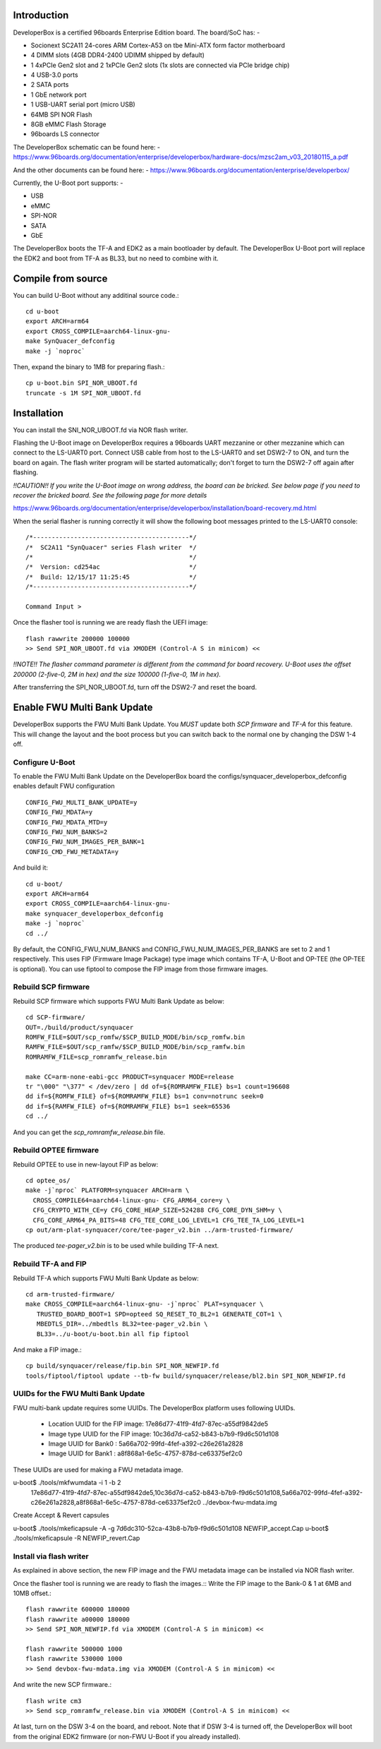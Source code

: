 .. SPDX-License-Identifier: GPL-2.0+

Introduction
============

DeveloperBox is a certified 96boards Enterprise Edition board. The board/SoC has: -

* Socionext SC2A11 24-cores ARM Cortex-A53 on tbe Mini-ATX form factor motherboard
* 4 DIMM slots (4GB DDR4-2400 UDIMM shipped by default)
* 1 4xPCIe Gen2 slot and 2 1xPCIe Gen2 slots
  (1x slots are connected via PCIe bridge chip)
* 4 USB-3.0 ports
* 2 SATA ports
* 1 GbE network port
* 1 USB-UART serial port (micro USB)
* 64MB SPI NOR Flash
* 8GB eMMC Flash Storage
* 96boards LS connector

The DeveloperBox schematic can be found here: -
https://www.96boards.org/documentation/enterprise/developerbox/hardware-docs/mzsc2am_v03_20180115_a.pdf

And the other documents can be found here: -
https://www.96boards.org/documentation/enterprise/developerbox/


Currently, the U-Boot port supports: -

* USB
* eMMC
* SPI-NOR
* SATA
* GbE

The DeveloperBox boots the TF-A and EDK2 as a main bootloader by default.
The DeveloperBox U-Boot port will replace the EDK2 and boot from TF-A as
BL33, but no need to combine with it.

Compile from source
===================

You can build U-Boot without any additinal source code.::

  cd u-boot
  export ARCH=arm64
  export CROSS_COMPILE=aarch64-linux-gnu-
  make SynQuacer_defconfig
  make -j `noproc`

Then, expand the binary to 1MB for preparing flash.::

  cp u-boot.bin SPI_NOR_UBOOT.fd
  truncate -s 1M SPI_NOR_UBOOT.fd

Installation
============

You can install the SNI_NOR_UBOOT.fd via NOR flash writer.

Flashing the U-Boot image on DeveloperBox requires a 96boards UART mezzanine
or other mezzanine which can connect to the LS-UART0 port.
Connect USB cable from host to the LS-UART0 and set DSW2-7 to ON, and turn the
board on again. The flash writer program will be started automatically;
don't forget to turn the DSW2-7 off again after flashing.

*!!CAUTION!! If you write the U-Boot image on wrong address, the board can
be bricked. See below page if you need to recover the bricked board. See
the following page for more details*

https://www.96boards.org/documentation/enterprise/developerbox/installation/board-recovery.md.html

When the serial flasher is running correctly it will show the following boot
messages printed to the LS-UART0 console::


  /*------------------------------------------*/
  /*  SC2A11 "SynQuacer" series Flash writer  */
  /*                                          */
  /*  Version: cd254ac                        */
  /*  Build: 12/15/17 11:25:45                */
  /*------------------------------------------*/

  Command Input >

Once the flasher tool is running we are ready flash the UEFI image::

  flash rawwrite 200000 100000
  >> Send SPI_NOR_UBOOT.fd via XMODEM (Control-A S in minicom) <<

*!!NOTE!! The flasher command parameter is different from the command for
board recovery. U-Boot uses the offset 200000 (2-five-0, 2M in hex) and the
size 100000 (1-five-0, 1M in hex).*

After transferring the SPI_NOR_UBOOT.fd, turn off the DSW2-7 and
reset the board.


Enable FWU Multi Bank Update
============================

DeveloperBox supports the FWU Multi Bank Update. You *MUST* update both
*SCP firmware* and *TF-A* for this feature. This will change the layout and
the boot process but you can switch back to the normal one by changing
the DSW 1-4 off.

Configure U-Boot
----------------

To enable the FWU Multi Bank Update on the DeveloperBox board the
configs/synquacer_developerbox_defconfig enables default FWU configuration ::

 CONFIG_FWU_MULTI_BANK_UPDATE=y
 CONFIG_FWU_MDATA=y
 CONFIG_FWU_MDATA_MTD=y
 CONFIG_FWU_NUM_BANKS=2
 CONFIG_FWU_NUM_IMAGES_PER_BANK=1
 CONFIG_CMD_FWU_METADATA=y

And build it::

  cd u-boot/
  export ARCH=arm64
  export CROSS_COMPILE=aarch64-linux-gnu-
  make synquacer_developerbox_defconfig
  make -j `noproc`
  cd ../

By default, the CONFIG_FWU_NUM_BANKS and CONFIG_FWU_NUM_IMAGES_PER_BANKS are
set to 2 and 1 respectively. This uses FIP (Firmware Image Package) type image
which contains TF-A, U-Boot and OP-TEE (the OP-TEE is optional).
You can use fiptool to compose the FIP image from those firmware images.

Rebuild SCP firmware
--------------------

Rebuild SCP firmware which supports FWU Multi Bank Update as below::

  cd SCP-firmware/
  OUT=./build/product/synquacer
  ROMFW_FILE=$OUT/scp_romfw/$SCP_BUILD_MODE/bin/scp_romfw.bin
  RAMFW_FILE=$OUT/scp_ramfw/$SCP_BUILD_MODE/bin/scp_ramfw.bin
  ROMRAMFW_FILE=scp_romramfw_release.bin

  make CC=arm-none-eabi-gcc PRODUCT=synquacer MODE=release
  tr "\000" "\377" < /dev/zero | dd of=${ROMRAMFW_FILE} bs=1 count=196608
  dd if=${ROMFW_FILE} of=${ROMRAMFW_FILE} bs=1 conv=notrunc seek=0
  dd if=${RAMFW_FILE} of=${ROMRAMFW_FILE} bs=1 seek=65536
  cd ../

And you can get the `scp_romramfw_release.bin` file.

Rebuild OPTEE firmware
----------------------

Rebuild OPTEE to use in new-layout FIP as below::

  cd optee_os/
  make -j`nproc` PLATFORM=synquacer ARCH=arm \
    CROSS_COMPILE64=aarch64-linux-gnu- CFG_ARM64_core=y \
    CFG_CRYPTO_WITH_CE=y CFG_CORE_HEAP_SIZE=524288 CFG_CORE_DYN_SHM=y \
    CFG_CORE_ARM64_PA_BITS=48 CFG_TEE_CORE_LOG_LEVEL=1 CFG_TEE_TA_LOG_LEVEL=1
  cp out/arm-plat-synquacer/core/tee-pager_v2.bin ../arm-trusted-firmware/

The produced `tee-pager_v2.bin` is to be used while building TF-A next.


Rebuild TF-A and FIP
--------------------

Rebuild TF-A which supports FWU Multi Bank Update as below::

  cd arm-trusted-firmware/
  make CROSS_COMPILE=aarch64-linux-gnu- -j`nproc` PLAT=synquacer \
     TRUSTED_BOARD_BOOT=1 SPD=opteed SQ_RESET_TO_BL2=1 GENERATE_COT=1 \
     MBEDTLS_DIR=../mbedtls BL32=tee-pager_v2.bin \
     BL33=../u-boot/u-boot.bin all fip fiptool

And make a FIP image.::

  cp build/synquacer/release/fip.bin SPI_NOR_NEWFIP.fd
  tools/fiptool/fiptool update --tb-fw build/synquacer/release/bl2.bin SPI_NOR_NEWFIP.fd

UUIDs for the FWU Multi Bank Update
-----------------------------------

FWU multi-bank update requires some UUIDs. The DeveloperBox platform uses
following UUIDs.

 - Location UUID for the FIP image: 17e86d77-41f9-4fd7-87ec-a55df9842de5
 - Image type UUID for the FIP image: 10c36d7d-ca52-b843-b7b9-f9d6c501d108
 - Image UUID for Bank0 : 5a66a702-99fd-4fef-a392-c26e261a2828
 - Image UUID for Bank1 : a8f868a1-6e5c-4757-878d-ce63375ef2c0

These UUIDs are used for making a FWU metadata image.

u-boot$ ./tools/mkfwumdata -i 1 -b 2 \
	17e86d77-41f9-4fd7-87ec-a55df9842de5,10c36d7d-ca52-b843-b7b9-f9d6c501d108,5a66a702-99fd-4fef-a392-c26e261a2828,a8f868a1-6e5c-4757-878d-ce63375ef2c0 \
	../devbox-fwu-mdata.img

Create Accept & Revert capsules

u-boot$ ./tools/mkeficapsule -A -g 7d6dc310-52ca-43b8-b7b9-f9d6c501d108 NEWFIP_accept.Cap
u-boot$ ./tools/mkeficapsule -R NEWFIP_revert.Cap

Install via flash writer
------------------------

As explained in above section, the new FIP image and the FWU metadata image
can be installed via NOR flash writer.

Once the flasher tool is running we are ready to flash the images.::
Write the FIP image to the Bank-0 & 1 at 6MB and 10MB offset.::

  flash rawwrite 600000 180000
  flash rawwrite a00000 180000
  >> Send SPI_NOR_NEWFIP.fd via XMODEM (Control-A S in minicom) <<

  flash rawwrite 500000 1000
  flash rawwrite 530000 1000
  >> Send devbox-fwu-mdata.img via XMODEM (Control-A S in minicom) <<

And write the new SCP firmware.::

  flash write cm3
  >> Send scp_romramfw_release.bin via XMODEM (Control-A S in minicom) <<

At last, turn on the DSW 3-4 on the board, and reboot.
Note that if DSW 3-4 is turned off, the DeveloperBox will boot from
the original EDK2 firmware (or non-FWU U-Boot if you already installed).
